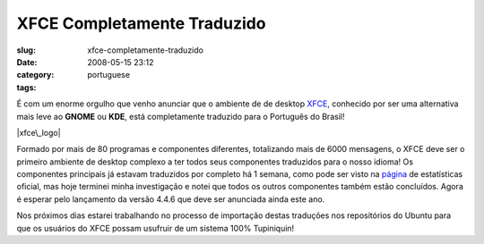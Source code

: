 XFCE Completamente Traduzido
############################
:slug: xfce-completamente-traduzido
:date: 2008-05-15 23:12
:category:
:tags: portuguese

É com um enorme orgulho que venho anunciar que o ambiente de de desktop
`XFCE <http://www.xfce.org/?PHPSESSID=40c8bf2819a48865e7d7e75c669b09b2&lang=pt_BR>`__,
conhecido por ser uma alternativa mais leve ao **GNOME** ou **KDE**,
está completamente traduzido para o Português do Brasil!

|xfce\_logo|

Formado por mais de 80 programas e componentes diferentes, totalizando
mais de 6000 mensagens, o XFCE deve ser o primeiro ambiente de desktop
complexo a ter todos seus componentes traduzidos para o nosso idioma! Os
componentes principais já estavam traduzidos por completo há 1 semana,
como pode ser visto na
`página <http://i18n.xfce.org/stats/index.php?mode=4&lang=trunk/pt_BR>`__
de estatísticas oficial, mas hoje terminei minha investigação e notei
que todos os outros componentes também estão concluídos. Agora é esperar
pelo lançamento da versão 4.4.6 que deve ser anunciada ainda este ano.

Nos próximos dias estarei trabalhando no processo de importação destas
traduções nos repositórios do Ubuntu para que os usuários do XFCE possam
usufruir de um sistema 100% Tupiniquin!

.. |xfce\_logo| image:: http://farm4.static.flickr.com/3045/2496286662_4d79db0dd3_o.png
   :target: http://www.flickr.com/photos/ogmaciel/2496286662/
